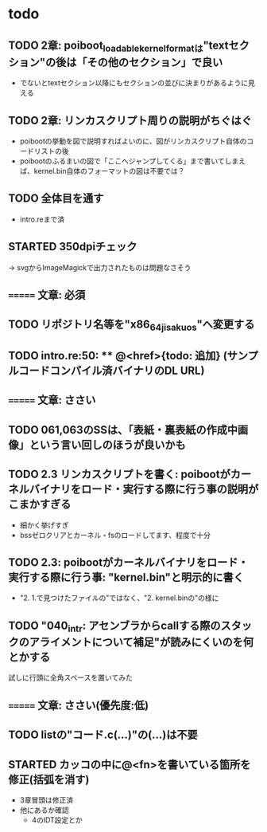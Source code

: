* todo
** TODO 2章: poiboot_loadable_kernel_formatは"textセクション"の後は「その他のセクション」で良い
- でないとtextセクション以降にもセクションの並びに決まりがあるように見える

** TODO 2章: リンカスクリプト周りの説明がちぐはぐ
- poibootの挙動を図で説明すればよいのに、図がリンカスクリプト自体のコードリストの後
- poibootのふるまいの図で「ここへジャンプしてくる」まで書いてしまえば、kernel.bin自体のフォーマットの図は不要では？

** TODO 全体目を通す
- intro.reまで済
** STARTED 350dpiチェック
-> svgからImageMagickで出力されたものは問題なさそう
** ======= 文章: 必須
** TODO リポジトリ名等を"x86_64_jisaku_os"へ変更する
** TODO intro.re:50: ** @<href>{todo: 追加} (サンプルコードコンパイル済バイナリのDL URL)

** ======= 文章: ささい
** TODO 061,063のSSは、「表紙・裏表紙の作成中画像」という言い回しのほうが良いかも
** TODO 2.3 リンカスクリプトを書く: poibootがカーネルバイナリをロード・実行する際に行う事の説明がこまかすぎる
- 細かく挙げすぎ
- bssゼロクリアとカーネル・fsのロードしてます、程度で十分
** TODO 2.3: poibootがカーネルバイナリをロード・実行する際に行う事: "kernel.bin"と明示的に書く
- "2. 1.で見つけたファイルの"ではなく、"2. kernel.binの"の様に
** TODO "040_intr: アセンブラからcallする際のスタックのアライメントについて補足"が読みにくいのを何とかする
試しに行頭に全角スペースを置いてみた

** ======= 文章: ささい(優先度:低)
** TODO listの"コード.c(...)"の(...)は不要
** STARTED カッコの中に@<fn>を書いている箇所を修正(括弧を消す)
- 3章冒頭は修正済
- 他にあるか確認
  - 4のIDT設定とか

